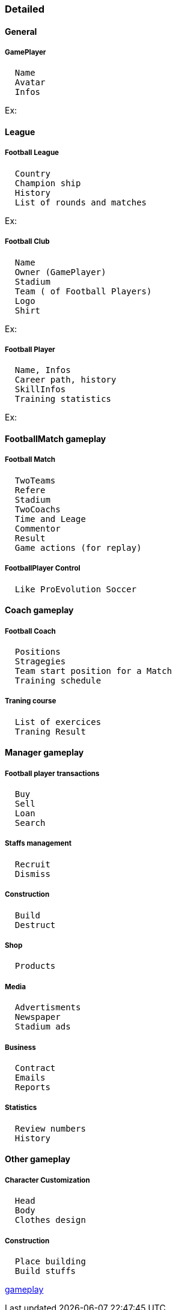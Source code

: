 

=== Detailed


==== General


===== GamePlayer

....
  Name
  Avatar
  Infos
....

Ex: 



==== League


===== Football League

....
  Country
  Champion ship
  History
  List of rounds and matches
....

Ex:



===== Football Club

....
  Name
  Owner (GamePlayer)
  Stadium
  Team ( of Football Players)
  Logo
  Shirt
....

Ex:



===== Football Player

....
  Name, Infos
  Career path, history
  SkillInfos
  Training statistics
....

Ex:



==== FootballMatch gameplay


===== Football Match

....
  TwoTeams
  Refere
  Stadium
  TwoCoachs
  Time and Leage
  Commentor
  Result
  Game actions (for replay)
....


===== FootballPlayer Control

....
  Like ProEvolution Soccer
....


==== Coach gameplay


===== Football Coach

....
  Positions
  Stragegies
  Team start position for a Match
  Training schedule
....


===== Traning course

....
  List of exercices
  Traning Result
....


==== Manager gameplay


===== Football player transactions

....
  Buy
  Sell
  Loan
  Search
....


===== Staffs management

....
  Recruit
  Dismiss
....


===== Construction

....
  Build
  Destruct
....


===== Shop

....
  Products
....


===== Media

....
  Advertisments
  Newspaper
  Stadium ads
....


===== Business

....
  Contract
  Emails
  Reports
....


===== Statistics

....
  Review numbers
  History
....


==== Other gameplay


===== Character Customization

....
  Head
  Body
  Clothes design
  
....


===== Construction

....
  Place building
  Build stuffs
....

<<jme3/atomixtuts/kickgame/gameplay#,gameplay>>

